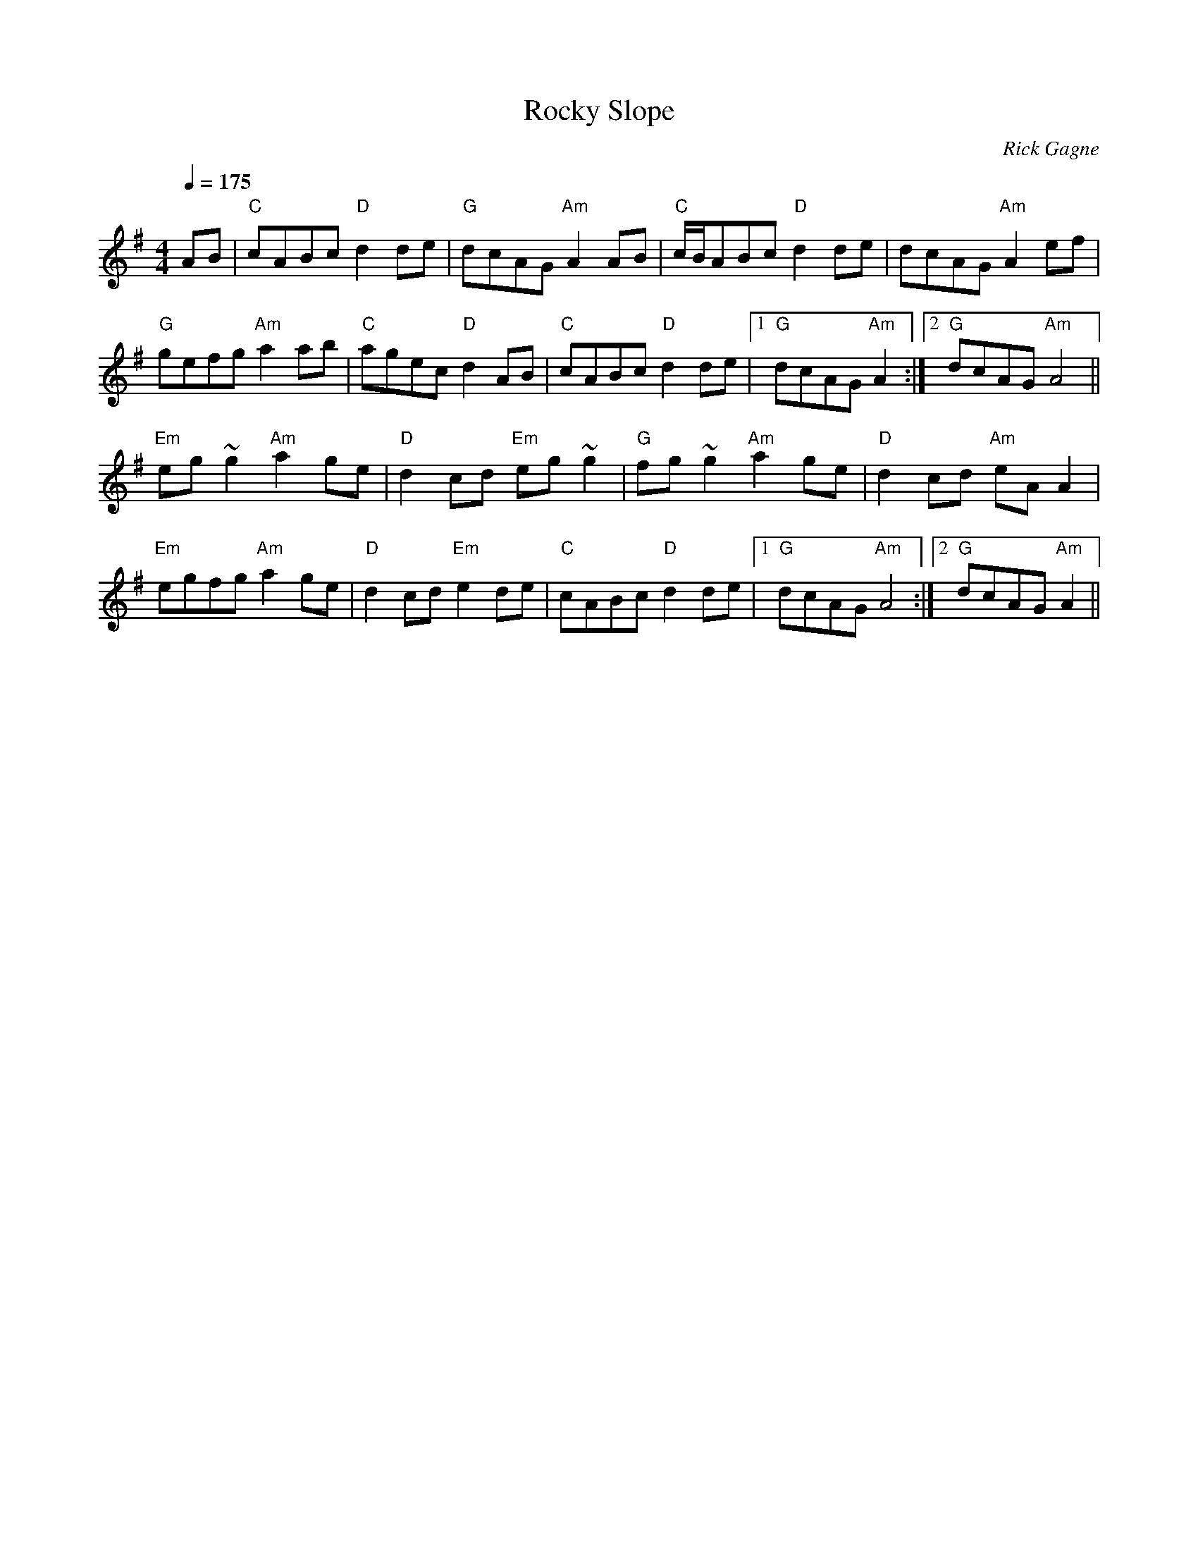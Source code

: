 X:1
T: Rocky Slope
R: reel
C: Rick Gagne
N: 1988 on bouzouki
D: Dun Creagan: The 80s Live
M: 4/4
Q: 1/4=175
K: Ador
AB | "C"cABc "D"d2de | "G"dcAG "Am"A2AB | "C"c/B/ABc "D"d2de | dcAG "Am"A2ef |
"G"gefg "Am"a2ab | "C"agec "D"d2AB | "C"cABc "D"d2de |1 "G"dcAG "Am"A2 :|\
[2 "G"dcAG "Am"A4 ||
"Em"eg~g2 "Am"a2ge | "D"d2cd "Em"eg~g2 | "G"fg~g2 "Am"a2ge | "D"d2cd "Am"eAA2 | "Em"egfg "Am"a2ge | "D"d2cd "Em"e2de | "C"cABc "D"d2de |1 "G"dcAG "Am"A4 :|\
[2 "G"dcAG "Am"A2 ||
